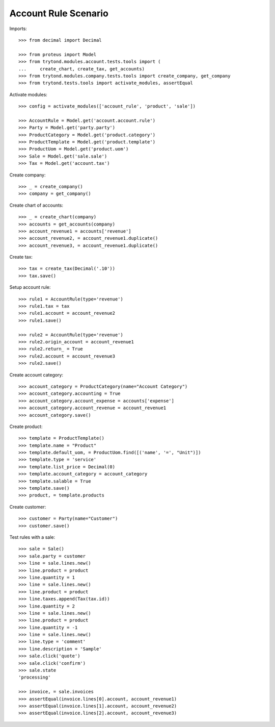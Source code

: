 =====================
Account Rule Scenario
=====================

Imports::

    >>> from decimal import Decimal

    >>> from proteus import Model
    >>> from trytond.modules.account.tests.tools import (
    ...     create_chart, create_tax, get_accounts)
    >>> from trytond.modules.company.tests.tools import create_company, get_company
    >>> from trytond.tests.tools import activate_modules, assertEqual

Activate modules::

    >>> config = activate_modules(['account_rule', 'product', 'sale'])

    >>> AccountRule = Model.get('account.account.rule')
    >>> Party = Model.get('party.party')
    >>> ProductCategory = Model.get('product.category')
    >>> ProductTemplate = Model.get('product.template')
    >>> ProductUom = Model.get('product.uom')
    >>> Sale = Model.get('sale.sale')
    >>> Tax = Model.get('account.tax')

Create company::

    >>> _ = create_company()
    >>> company = get_company()

Create chart of accounts::

    >>> _ = create_chart(company)
    >>> accounts = get_accounts(company)
    >>> account_revenue1 = accounts['revenue']
    >>> account_revenue2, = account_revenue1.duplicate()
    >>> account_revenue3, = account_revenue1.duplicate()

Create tax::

    >>> tax = create_tax(Decimal('.10'))
    >>> tax.save()

Setup account rule::

    >>> rule1 = AccountRule(type='revenue')
    >>> rule1.tax = tax
    >>> rule1.account = account_revenue2
    >>> rule1.save()

    >>> rule2 = AccountRule(type='revenue')
    >>> rule2.origin_account = account_revenue1
    >>> rule2.return_ = True
    >>> rule2.account = account_revenue3
    >>> rule2.save()

Create account category::

    >>> account_category = ProductCategory(name="Account Category")
    >>> account_category.accounting = True
    >>> account_category.account_expense = accounts['expense']
    >>> account_category.account_revenue = account_revenue1
    >>> account_category.save()

Create product::

    >>> template = ProductTemplate()
    >>> template.name = "Product"
    >>> template.default_uom, = ProductUom.find([('name', '=', "Unit")])
    >>> template.type = 'service'
    >>> template.list_price = Decimal(0)
    >>> template.account_category = account_category
    >>> template.salable = True
    >>> template.save()
    >>> product, = template.products

Create customer::

    >>> customer = Party(name="Customer")
    >>> customer.save()

Test rules with a sale::

    >>> sale = Sale()
    >>> sale.party = customer
    >>> line = sale.lines.new()
    >>> line.product = product
    >>> line.quantity = 1
    >>> line = sale.lines.new()
    >>> line.product = product
    >>> line.taxes.append(Tax(tax.id))
    >>> line.quantity = 2
    >>> line = sale.lines.new()
    >>> line.product = product
    >>> line.quantity = -1
    >>> line = sale.lines.new()
    >>> line.type = 'comment'
    >>> line.description = 'Sample'
    >>> sale.click('quote')
    >>> sale.click('confirm')
    >>> sale.state
    'processing'

    >>> invoice, = sale.invoices
    >>> assertEqual(invoice.lines[0].account, account_revenue1)
    >>> assertEqual(invoice.lines[1].account, account_revenue2)
    >>> assertEqual(invoice.lines[2].account, account_revenue3)
